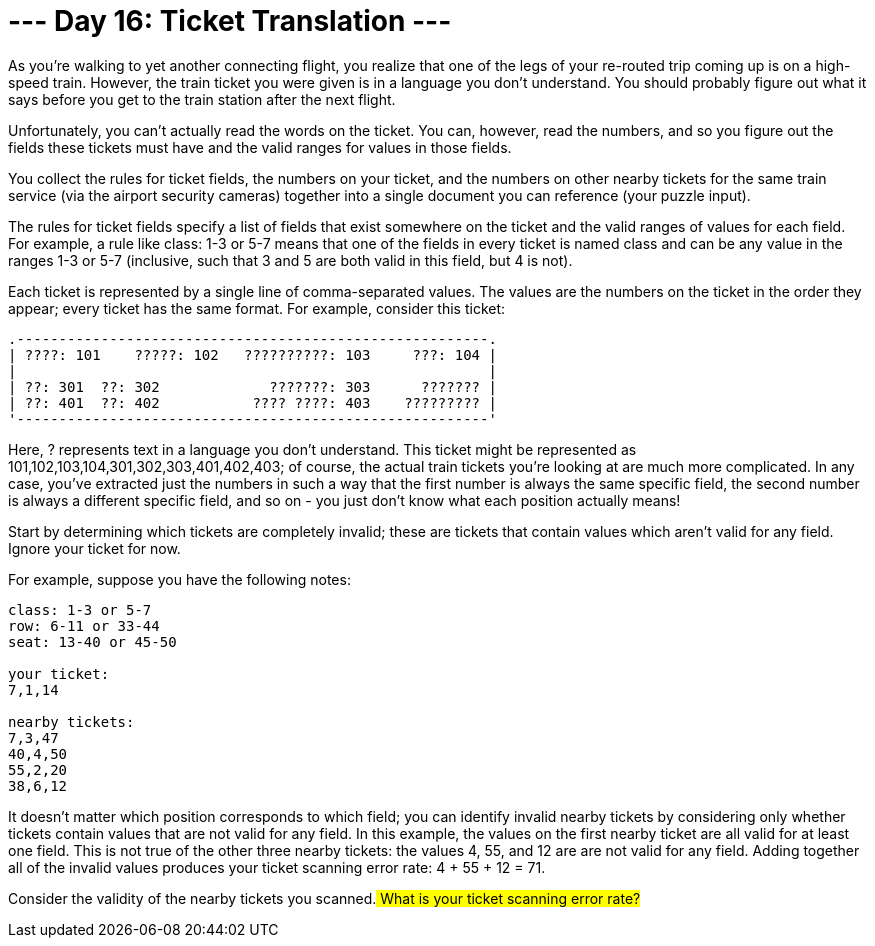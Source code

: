 = --- Day 16: Ticket Translation ---

As you're walking to yet another connecting flight, you realize that one of the legs of your re-routed trip coming up is on a high-speed train. However, the train ticket you were given is in a language you don't understand. You should probably figure out what it says before you get to the train station after the next flight.

Unfortunately, you can't actually read the words on the ticket. You can, however, read the numbers, and so you figure out the fields these tickets must have and the valid ranges for values in those fields.

You collect the rules for ticket fields, the numbers on your ticket, and the numbers on other nearby tickets for the same train service (via the airport security cameras) together into a single document you can reference (your puzzle input).

The rules for ticket fields specify a list of fields that exist somewhere on the ticket and the valid ranges of values for each field. For example, a rule like class: 1-3 or 5-7 means that one of the fields in every ticket is named class and can be any value in the ranges 1-3 or 5-7 (inclusive, such that 3 and 5 are both valid in this field, but 4 is not).

Each ticket is represented by a single line of comma-separated values. The values are the numbers on the ticket in the order they appear; every ticket has the same format. For example, consider this ticket:
```
.--------------------------------------------------------.
| ????: 101    ?????: 102   ??????????: 103     ???: 104 |
|                                                        |
| ??: 301  ??: 302             ???????: 303      ??????? |
| ??: 401  ??: 402           ???? ????: 403    ????????? |
'--------------------------------------------------------'
```

Here, ? represents text in a language you don't understand. This ticket might be represented as 101,102,103,104,301,302,303,401,402,403; of course, the actual train tickets you're looking at are much more complicated. In any case, you've extracted just the numbers in such a way that the first number is always the same specific field, the second number is always a different specific field, and so on - you just don't know what each position actually means!

Start by determining which tickets are completely invalid; these are tickets that contain values which aren't valid for any field. Ignore your ticket for now.

For example, suppose you have the following notes:
```
class: 1-3 or 5-7
row: 6-11 or 33-44
seat: 13-40 or 45-50

your ticket:
7,1,14

nearby tickets:
7,3,47
40,4,50
55,2,20
38,6,12
```
It doesn't matter which position corresponds to which field; you can identify invalid nearby tickets by considering only whether tickets contain values that are not valid for any field. In this example, the values on the first nearby ticket are all valid for at least one field. This is not true of the other three nearby tickets: the values 4, 55, and 12 are are not valid for any field. Adding together all of the invalid values produces your ticket scanning error rate: 4 + 55 + 12 = 71.

Consider the validity of the nearby tickets you scanned.## What is your ticket scanning error rate?##

